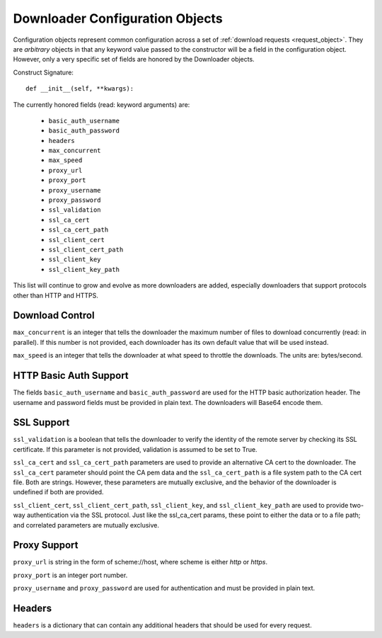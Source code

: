 .. _config_object:

Downloader Configuration Objects
================================

Configuration objects represent common configuration across a set of
:ref:`download requests <request_object>`. They are *arbitrary* objects in that
any keyword value passed to the constructor will be a field in the configuration
object. However, only a very specific set of fields are honored by the
Downloader objects.

Construct Signature::

 def __init__(self, **kwargs):


The currently honored fields (read: keyword arguments) are:

 * ``basic_auth_username``
 * ``basic_auth_password``
 * ``headers``
 * ``max_concurrent``
 * ``max_speed``
 * ``proxy_url``
 * ``proxy_port``
 * ``proxy_username``
 * ``proxy_password``
 * ``ssl_validation``
 * ``ssl_ca_cert``
 * ``ssl_ca_cert_path``
 * ``ssl_client_cert``
 * ``ssl_client_cert_path``
 * ``ssl_client_key``
 * ``ssl_client_key_path``

This list will continue to grow and evolve as more downloaders are added,
especially downloaders that support protocols other than HTTP and HTTPS.

Download Control
----------------

``max_concurrent`` is an integer that tells the downloader the maximum number of
files to download concurrently (read: in parallel). If this number is not
provided, each downloader has its own default value that will be used instead.

``max_speed`` is an integer that tells the downloader at what speed to throttle
the downloads. The units are: bytes/second.

HTTP Basic Auth Support
-----------------------

The fields ``basic_auth_username`` and ``basic_auth_password`` are used for
the HTTP basic authorization header. The username and password fields must be
provided in plain text. The downloaders will Base64 encode them.

SSL Support
-----------

``ssl_validation`` is a boolean that tells the downloader to verify the identity
of the remote server by checking its SSL certificate. If this parameter is not
provided, validation is assumed to be set to True.

``ssl_ca_cert`` and ``ssl_ca_cert_path`` parameters are used to provide an
alternative CA cert to the downloader. The ``ssl_ca_cert`` parameter should
point the CA pem data and the ``ssl_ca_cert_path`` is a file system path to the
CA cert file. Both are strings. However, these parameters are mutually exclusive,
and the behavior of the downloader is undefined if both are provided.

``ssl_client_cert``, ``ssl_client_cert_path``, ``ssl_client_key``, and
``ssl_client_key_path`` are used to provide two-way authentication via the SSL
protocol. Just like the ssl_ca_cert params, these point to either the data or
to a file path; and correlated parameters are mutually exclusive.

Proxy Support
-------------

``proxy_url`` is string in the form of scheme://host, where scheme is either
*http* or *https*.

``proxy_port`` is an integer port number.

``proxy_username`` and ``proxy_password`` are used for authentication and must
be provided in plain text.

Headers
-------
``headers`` is a dictionary that can contain any additional headers that should
be used for every request.